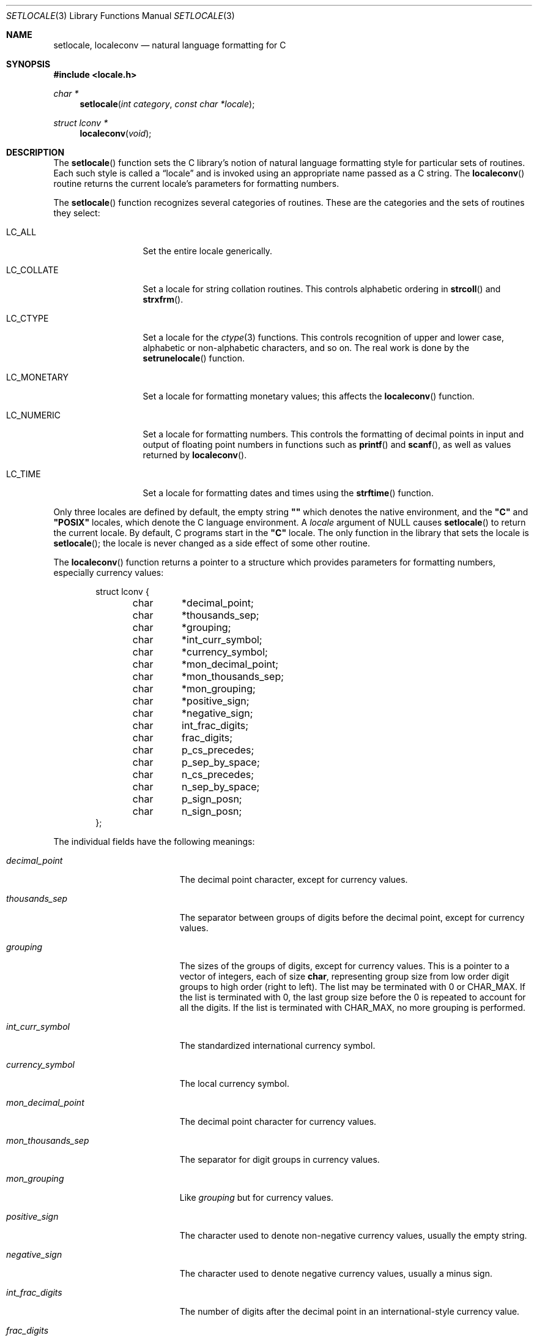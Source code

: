 .\"	$OpenBSD: src/lib/libc/locale/setlocale.3,v 1.12 2007/05/31 19:19:29 jmc Exp $
.\"	$NetBSD: setlocale.3,v 1.3 1997/07/14 23:19:47 kleink Exp $
.\"
.\" Copyright (c) 1993
.\"	The Regents of the University of California.  All rights reserved.
.\"
.\" This code is derived from software contributed to Berkeley by
.\" Donn Seeley at BSDI.
.\"
.\" Redistribution and use in source and binary forms, with or without
.\" modification, are permitted provided that the following conditions
.\" are met:
.\" 1. Redistributions of source code must retain the above copyright
.\"    notice, this list of conditions and the following disclaimer.
.\" 2. Redistributions in binary form must reproduce the above copyright
.\"    notice, this list of conditions and the following disclaimer in the
.\"    documentation and/or other materials provided with the distribution.
.\" 3. Neither the name of the University nor the names of its contributors
.\"    may be used to endorse or promote products derived from this software
.\"    without specific prior written permission.
.\"
.\" THIS SOFTWARE IS PROVIDED BY THE REGENTS AND CONTRIBUTORS ``AS IS'' AND
.\" ANY EXPRESS OR IMPLIED WARRANTIES, INCLUDING, BUT NOT LIMITED TO, THE
.\" IMPLIED WARRANTIES OF MERCHANTABILITY AND FITNESS FOR A PARTICULAR PURPOSE
.\" ARE DISCLAIMED.  IN NO EVENT SHALL THE REGENTS OR CONTRIBUTORS BE LIABLE
.\" FOR ANY DIRECT, INDIRECT, INCIDENTAL, SPECIAL, EXEMPLARY, OR CONSEQUENTIAL
.\" DAMAGES (INCLUDING, BUT NOT LIMITED TO, PROCUREMENT OF SUBSTITUTE GOODS
.\" OR SERVICES; LOSS OF USE, DATA, OR PROFITS; OR BUSINESS INTERRUPTION)
.\" HOWEVER CAUSED AND ON ANY THEORY OF LIABILITY, WHETHER IN CONTRACT, STRICT
.\" LIABILITY, OR TORT (INCLUDING NEGLIGENCE OR OTHERWISE) ARISING IN ANY WAY
.\" OUT OF THE USE OF THIS SOFTWARE, EVEN IF ADVISED OF THE POSSIBILITY OF
.\" SUCH DAMAGE.
.\"
.\"	@(#)setlocale.3	8.1 (Berkeley) 6/9/93
.\"
.Dd $Mdocdate$
.Dt SETLOCALE 3
.Os
.Sh NAME
.Nm setlocale ,
.Nm localeconv
.Nd natural language formatting for C
.Sh SYNOPSIS
.Fd #include <locale.h>
.Ft char *
.Fn setlocale "int category" "const char *locale"
.Ft struct lconv *
.Fn localeconv "void"
.Sh DESCRIPTION
The
.Fn setlocale
function sets the C library's notion
of natural language formatting style
for particular sets of routines.
Each such style is called a
.Dq locale
and is invoked using an appropriate name passed as a C string.
The
.Fn localeconv
routine returns the current locale's parameters
for formatting numbers.
.Pp
The
.Fn setlocale
function recognizes several categories of routines.
These are the categories and the sets of routines they select:
.Bl -tag -width LC_MONETARY
.It Dv LC_ALL
Set the entire locale generically.
.It Dv LC_COLLATE
Set a locale for string collation routines.
This controls alphabetic ordering in
.Fn strcoll
and
.Fn strxfrm .
.It Dv LC_CTYPE
Set a locale for the
.Xr ctype 3
functions.
This controls recognition of upper and lower case,
alphabetic or non-alphabetic characters, and so on.
The real work is done by the
.Fn setrunelocale
function.
.It Dv LC_MONETARY
Set a locale for formatting monetary values;
this affects the
.Fn localeconv
function.
.It Dv LC_NUMERIC
Set a locale for formatting numbers.
This controls the formatting of decimal points
in input and output of floating point numbers
in functions such as
.Fn printf
and
.Fn scanf ,
as well as values returned by
.Fn localeconv .
.It Dv LC_TIME
Set a locale for formatting dates and times using the
.Fn strftime
function.
.El
.Pp
Only three locales are defined by default,
the empty string
.Li "\&""\|""
which denotes the native environment, and the
.Li "\&""C""
and
.Li "\&""POSIX""
locales, which denote the C language environment.
A
.Fa locale
argument of
.Dv NULL
causes
.Fn setlocale
to return the current locale.
By default, C programs start in the
.Li "\&""C""
locale.
The only function in the library that sets the locale is
.Fn setlocale ;
the locale is never changed as a side effect of some other routine.
.Pp
The
.Fn localeconv
function returns a pointer to a structure
which provides parameters for formatting numbers,
especially currency values:
.Bd -literal -offset indent
struct lconv {
	char	*decimal_point;
	char	*thousands_sep;
	char	*grouping;
	char	*int_curr_symbol;
	char	*currency_symbol;
	char	*mon_decimal_point;
	char	*mon_thousands_sep;
	char	*mon_grouping;
	char	*positive_sign;
	char	*negative_sign;
	char	int_frac_digits;
	char	frac_digits;
	char	p_cs_precedes;
	char	p_sep_by_space;
	char	n_cs_precedes;
	char	n_sep_by_space;
	char	p_sign_posn;
	char	n_sign_posn;
};
.Ed
.Pp
The individual fields have the following meanings:
.Bl -tag -width mon_decimal_point
.It Fa decimal_point
The decimal point character, except for currency values.
.It Fa thousands_sep
The separator between groups of digits
before the decimal point, except for currency values.
.It Fa grouping
The sizes of the groups of digits, except for currency values.
This is a pointer to a vector of integers, each of size
.Li char ,
representing group size from low order digit groups
to high order (right to left).
The list may be terminated with 0 or
.Dv CHAR_MAX .
If the list is terminated with 0,
the last group size before the 0 is repeated to account for all the digits.
If the list is terminated with
.Dv CHAR_MAX ,
no more grouping is performed.
.It Fa int_curr_symbol
The standardized international currency symbol.
.It Fa currency_symbol
The local currency symbol.
.It Fa mon_decimal_point
The decimal point character for currency values.
.It Fa mon_thousands_sep
The separator for digit groups in currency values.
.It Fa mon_grouping
Like
.Fa grouping
but for currency values.
.It Fa positive_sign
The character used to denote non-negative currency values,
usually the empty string.
.It Fa negative_sign
The character used to denote negative currency values,
usually a minus sign.
.It Fa int_frac_digits
The number of digits after the decimal point
in an international-style currency value.
.It Fa frac_digits
The number of digits after the decimal point
in the local style for currency values.
.It Fa p_cs_precedes
1 if the currency symbol precedes the currency value
for non-negative values, 0 if it follows.
.It Fa p_sep_by_space
1 if a space is inserted between the currency symbol
and the currency value for non-negative values, 0 otherwise.
.It Fa n_cs_precedes
Like
.Fa p_cs_precedes
but for negative values.
.It Fa n_sep_by_space
Like
.Fa p_sep_by_space
but for negative values.
.It Fa p_sign_posn
The location of the
.Fa positive_sign
with respect to a non-negative quantity and the
.Fa currency_symbol ,
coded as follows:
.Pp
.Bl -tag -width 3n -compact
.It Li 0
Parentheses around the entire string.
.It Li 1
Before the string.
.It Li 2
After the string.
.It Li 3
Just before
.Fa currency_symbol .
.It Li 4
Just after
.Fa currency_symbol .
.El
.It Fa n_sign_posn
Like
.Fa p_sign_posn
but for negative currency values.
.El
.Pp
Unless mentioned above,
an empty string as a value for a field
indicates a zero length result or
a value that is not in the current locale.
A
.Dv CHAR_MAX
result similarly denotes an unavailable value.
.Sh RETURN VALUES
The
.Fn setlocale
function returns
.Dv NULL
and fails to change the locale
if the given combination of
.Fa category
and
.Fa locale
makes no sense.
The
.Fn localeconv
function returns a pointer to a static object
which may be altered by later calls to
.Fn setlocale
or
.Fn localeconv .
.\" .Sh FILES							XXX
.\" .Bl -tag -width /usr/share/locale/locale/category -compact	XXX
.\" .It Pa $PATH_LOCALE/\fIlocale\fP/\fIcategory\fP		XXX
.\" .It Pa /usr/share/locale/\fIlocale\fP/\fIcategory\fP	XXX
.\" locale file for the locale \fIlocale\fP			XXX
.\" and the category \fIcategory\fP.				XXX
.\" .El
.Sh SEE ALSO
.Xr mklocale 1 ,
.Xr strcoll 3 ,
.Xr strxfrm 3
.Sh STANDARDS
The
.Fn setlocale
and
.Fn localeconv
functions conform to
.St -ansiC .
.Sh HISTORY
The
.Fn setlocale
and
.Fn localeconv
functions first appeared in
.Bx 4.4 .
.Sh BUGS
The current implementation supports only the
.Li "\&""C""
and
.Li "\&""POSIX""
locales for all but the
.Dv LC_CTYPE
locale.
.Pp
In spite of the gnarly currency support in
.Fn localeconv ,
the standards don't include any functions
for generalized currency formatting.
.Pp
.Dv LC_COLLATE
does not make sense for many languages.
Use of
.Dv LC_MONETARY
could lead to misleading results until we have a real time currency
conversion function.
.Dv LC_NUMERIC
and
.Dv LC_TIME
are personal choices and should not be wrapped up with the other categories.
